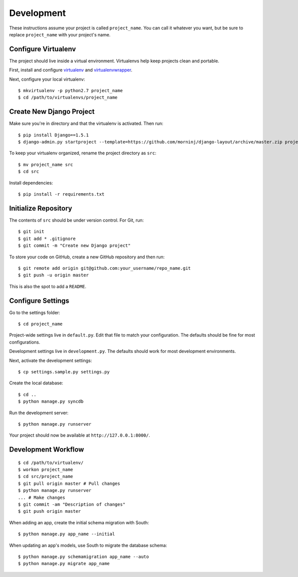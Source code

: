 Development
===========

These instructions assume your project is called ``project_name``. You
can call it whatever you want, but be sure to replace ``project_name``
with your project's name.

Configure Virtualenv
--------------------

The project should live inside a virtual environment. Virtualenvs help
keep projects clean and portable.

First, install and configure
`virtualenv <https://pypi.python.org/pypi/virtualenv>`__ and
`virtualenvwrapper <https://bitbucket.org/dhellmann/virtualenvwrapper/>`__.

Next, configure your local virtualenv:

::

    $ mkvirtualenv -p python2.7 project_name
    $ cd /path/to/virtualenvs/project_name

Create New Django Project
-------------------------

Make sure you're in directory and that the virtualenv is activated. Then
run:

::

    $ pip install Django==1.5.1
    $ django-admin.py startproject --template=https://github.com/morninj/django-layout/archive/master.zip project_name

To keep your virtualenv organized, rename the project directory as
``src``:

::

    $ mv project_name src
    $ cd src

Install dependencies:

::

    $ pip install -r requirements.txt

Initialize Repository
---------------------

The contents of ``src`` should be under version control. For Git, run:

::

    $ git init
    $ git add * .gitignore
    $ git commit -m "Create new Django project"

To store your code on GitHub, create a new GitHub repository and then
run:

::

    $ git remote add origin git@github.com:your_username/repo_name.git
    $ git push -u origin master

This is also the spot to add a ``README``.

Configure Settings
------------------

Go to the settings folder:

::

    $ cd project_name

Project-wide settings live in ``default.py``. Edit that file to match your 
configuration. The defaults should be fine for most configurations.

Development settings live in ``development.py``. The defaults should work for most development environments.

Next, activate the development settings:

::

    $ cp settings.sample.py settings.py

Create the local database:

::

    $ cd ..
    $ python manage.py syncdb

Run the development server:

::

    $ python manage.py runserver

Your project should now be available at ``http://127.0.0.1:8000/``.

Development Workflow
--------------------

::

    $ cd /path/to/virtualenv/
    $ workon project_name
    $ cd src/project_name
    $ git pull origin master # Pull changes
    $ python manage.py runserver
    ... # Make changes
    $ git commit -am "Description of changes"
    $ git push origin master

When adding an app, create the initial schema migration with South:

::

    $ python manage.py app_name --initial

When updating an app's models, use South to migrate the database schema:

::

    $ python manage.py schemamigration app_name --auto
    $ python manage.py migrate app_name
